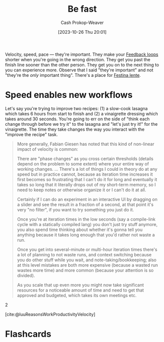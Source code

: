 :PROPERTIES:
:ID:       fe2cc1fb-720e-4c0c-8ab3-87520a1bce39
:LAST_MODIFIED: [2023-10-27 Fri 09:12]
:END:
#+title: Be fast
#+hugo_custom_front_matter: :slug "fe2cc1fb-720e-4c0c-8ab3-87520a1bce39"
#+author: Cash Prokop-Weaver
#+date: [2023-10-26 Thu 20:01]
#+filetags: :concept:

Velocity, speed, pace --- they're important. They make your [[id:c8ed5ee6-7756-41d2-9134-8baf2c3abe8f][Feedback loops]] shorter when you're going in the wrong direction. They get you past the finish line sooner than the other person. They get you on to the next thing to you can experience more. Observe that I said "they're important" and not "they're the /only/ important thing". There's a place for [[id:ff009594-d69f-4d33-b0c2-65ed62eaf0b2][Festina lente]].

* Speed enables new workflows
:PROPERTIES:
:ID:       87558875-8743-437b-b543-afa6cafc264b
:END:

Let's say you're trying to improve two recipes: (1) a slow-cook lasagna which takes 6 hours from start to finish and (2) a vinaigrette dressing which takes around 30 seconds. You're going to err on the side of "think each change through before we try it" to the lasagna and "let's just try it!" for the vinaigrette. The time they take changes the way you interact with the "improve the recipe" task.

#+begin_quote
More generally, Fabian Giesen has noted that this kind of non-linear impact of velocity is common:

#+begin_quote2
There are "phase changes" as you cross certain thresholds (details depend on the problem to some extent) where your entire way of working changes. ... ​​There's a lot of things I could in theory do at any speed but in practice cannot, because as iteration time increases it first becomes so frustrating that I can't do it for long and eventually it takes so long that it literally drops out of my short-term memory, so I need to keep notes or otherwise organize it or I can't do it at all.

Certainly if I can do an experiment in an interactive UI by dragging on a slider and see the result in a fraction of a second, at that point it's very "no filter", if you want to try something you just do it.

Once you're at iteration times in the low seconds (say a compile-link cycle with a statically compiled lang) you don't just try stuff anymore, you also spend time thinking about whether it's gonna tell you anything because it takes long enough that you'd rather not waste a run.

Once you get into several-minute or multi-hour iteration times there's a lot of planning to not waste runs, and context switching because you do other stuff while you wait, and note-taking/bookkeeping; also at this level mistakes are both more expensive (because a wasted run wastes more time) and more common (because your attention is so divided).

As you scale that up even more you might now take significant resources for a noticeable amount of time and need to get that approved and budgeted, which takes its own meetings etc.
#+end_quote2

[cite:@luuReasonsWorkProductivityVelocity]
#+end_quote

* Flashcards
#+print_bibliography: